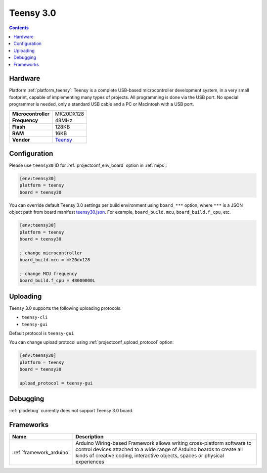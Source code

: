 
.. _board_teensy_teensy30:

Teensy 3.0
==========

.. contents::

Hardware
--------

Platform :ref:`platform_teensy`: Teensy is a complete USB-based microcontroller development system, in a very small footprint, capable of implementing many types of projects. All programming is done via the USB port. No special programmer is needed, only a standard USB cable and a PC or Macintosh with a USB port.

.. list-table::

  * - **Microcontroller**
    - MK20DX128
  * - **Frequency**
    - 48MHz
  * - **Flash**
    - 128KB
  * - **RAM**
    - 16KB
  * - **Vendor**
    - `Teensy <https://www.pjrc.com/store/teensy3.html?utm_source=platformio.org&utm_medium=docs>`__


Configuration
-------------

Please use ``teensy30`` ID for :ref:`projectconf_env_board` option in :ref:`mips`:

.. code-block:: ini

  [env:teensy30]
  platform = teensy
  board = teensy30

You can override default Teensy 3.0 settings per build environment using
``board_***`` option, where ``***`` is a JSON object path from
board manifest `teensy30.json <https://github.com/platformio/platform-teensy/blob/master/boards/teensy30.json>`_. For example,
``board_build.mcu``, ``board_build.f_cpu``, etc.

.. code-block:: ini

  [env:teensy30]
  platform = teensy
  board = teensy30

  ; change microcontroller
  board_build.mcu = mk20dx128

  ; change MCU frequency
  board_build.f_cpu = 48000000L


Uploading
---------
Teensy 3.0 supports the following uploading protocols:

* ``teensy-cli``
* ``teensy-gui``

Default protocol is ``teensy-gui``

You can change upload protocol using :ref:`projectconf_upload_protocol` option:

.. code-block:: ini

  [env:teensy30]
  platform = teensy
  board = teensy30

  upload_protocol = teensy-gui

Debugging
---------
:ref:`piodebug` currently does not support Teensy 3.0 board.

Frameworks
----------
.. list-table::
    :header-rows:  1

    * - Name
      - Description

    * - :ref:`framework_arduino`
      - Arduino Wiring-based Framework allows writing cross-platform software to control devices attached to a wide range of Arduino boards to create all kinds of creative coding, interactive objects, spaces or physical experiences
